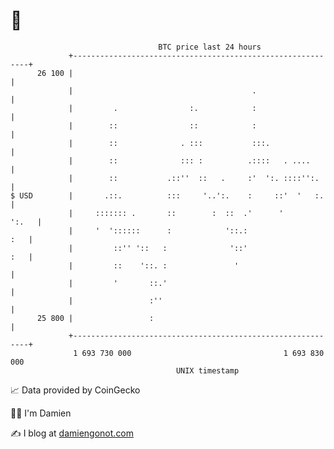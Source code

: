 * 👋

#+begin_example
                                    BTC price last 24 hours                    
                +------------------------------------------------------------+ 
         26 100 |                                                            | 
                |                                        .                   | 
                |         .                :.            :                   | 
                |        ::                ::            :                   | 
                |        ::              . :::           :::.                | 
                |        ::              ::: :          .::::   . ....       | 
                |        ::           .::''  ::   .     :'  ':. ::::'':.     | 
   $ USD        |       .::.          :::     '..':.    :     ::'  '   :.    | 
                |     ::::::: .       ::        :  ::  .'      '       ':.   | 
                |     '  '::::::      :            '::.:                 :   | 
                |         ::'' '::   :              '::'                 :   | 
                |         ::    '::. :               '                       | 
                |         '       ::.'                                       | 
                |                 :''                                        | 
         25 800 |                 :                                          | 
                +------------------------------------------------------------+ 
                 1 693 730 000                                  1 693 830 000  
                                        UNIX timestamp                         
#+end_example
📈 Data provided by CoinGecko

🧑‍💻 I'm Damien

✍️ I blog at [[https://www.damiengonot.com][damiengonot.com]]
